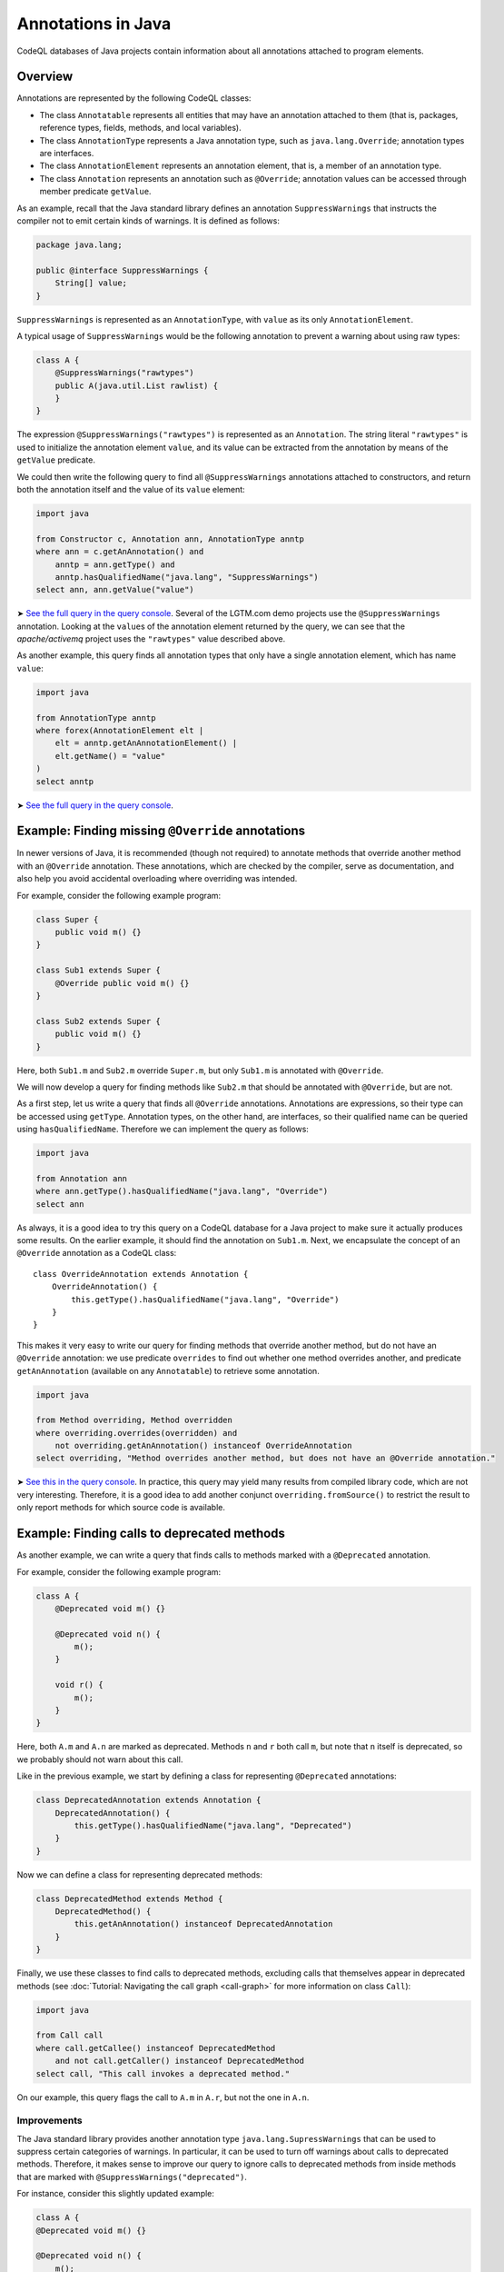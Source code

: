 Annotations in Java
===================

CodeQL databases of Java projects contain information about all annotations attached to program elements.

Overview
--------

Annotations are represented by the following CodeQL classes:

-  The class ``Annotatable`` represents all entities that may have an annotation attached to them (that is, packages, reference types, fields, methods, and local variables).
-  The class ``AnnotationType`` represents a Java annotation type, such as ``java.lang.Override``; annotation types are interfaces.
-  The class ``AnnotationElement`` represents an annotation element, that is, a member of an annotation type.
-  The class ``Annotation`` represents an annotation such as ``@Override``; annotation values can be accessed through member predicate ``getValue``.

As an example, recall that the Java standard library defines an annotation ``SuppressWarnings`` that instructs the compiler not to emit certain kinds of warnings. It is defined as follows:

.. code-block:: java

   package java.lang;

   public @interface SuppressWarnings {
       String[] value;
   }

``SuppressWarnings`` is represented as an ``AnnotationType``, with ``value`` as its only ``AnnotationElement``.

A typical usage of ``SuppressWarnings`` would be the following annotation to prevent a warning about using raw types:

.. code-block:: java

   class A {
       @SuppressWarnings("rawtypes")
       public A(java.util.List rawlist) {
       }
   }

The expression ``@SuppressWarnings("rawtypes")`` is represented as an ``Annotation``. The string literal ``"rawtypes"`` is used to initialize the annotation element ``value``, and its value can be extracted from the annotation by means of the ``getValue`` predicate.

We could then write the following query to find all ``@SuppressWarnings`` annotations attached to constructors, and return both the annotation itself and the value of its ``value`` element:

.. code-block:: ql

   import java

   from Constructor c, Annotation ann, AnnotationType anntp
   where ann = c.getAnAnnotation() and
       anntp = ann.getType() and
       anntp.hasQualifiedName("java.lang", "SuppressWarnings")
   select ann, ann.getValue("value")

➤ `See the full query in the query console <https://lgtm.com/query/632150601>`__. Several of the LGTM.com demo projects use the ``@SuppressWarnings`` annotation. Looking at the ``value``\ s of the annotation element returned by the query, we can see that the *apache/activemq* project uses the ``"rawtypes"`` value described above.

As another example, this query finds all annotation types that only have a single annotation element, which has name ``value``:

.. code-block:: ql

   import java

   from AnnotationType anntp
   where forex(AnnotationElement elt |
       elt = anntp.getAnAnnotationElement() |
       elt.getName() = "value"
   )
   select anntp

➤ `See the full query in the query console <https://lgtm.com/query/669220001>`__.

Example: Finding missing ``@Override`` annotations
--------------------------------------------------

In newer versions of Java, it is recommended (though not required) to annotate methods that override another method with an ``@Override`` annotation. These annotations, which are checked by the compiler, serve as documentation, and also help you avoid accidental overloading where overriding was intended.

For example, consider the following example program:

.. code-block:: java

   class Super {
       public void m() {}
   }

   class Sub1 extends Super {
       @Override public void m() {}
   }

   class Sub2 extends Super {
       public void m() {}
   }

Here, both ``Sub1.m`` and ``Sub2.m`` override ``Super.m``, but only ``Sub1.m`` is annotated with ``@Override``.

We will now develop a query for finding methods like ``Sub2.m`` that should be annotated with ``@Override``, but are not.

As a first step, let us write a query that finds all ``@Override`` annotations. Annotations are expressions, so their type can be accessed using ``getType``. Annotation types, on the other hand, are interfaces, so their qualified name can be queried using ``hasQualifiedName``. Therefore we can implement the query as follows:

.. code-block:: ql

   import java

   from Annotation ann
   where ann.getType().hasQualifiedName("java.lang", "Override")
   select ann

As always, it is a good idea to try this query on a CodeQL database for a Java project to make sure it actually produces some results. On the earlier example, it should find the annotation on ``Sub1.m``. Next, we encapsulate the concept of an ``@Override`` annotation as a CodeQL class:

::

   class OverrideAnnotation extends Annotation {
       OverrideAnnotation() {
           this.getType().hasQualifiedName("java.lang", "Override")
       }
   }

This makes it very easy to write our query for finding methods that override another method, but do not have an ``@Override`` annotation: we use predicate ``overrides`` to find out whether one method overrides another, and predicate ``getAnAnnotation`` (available on any ``Annotatable``) to retrieve some annotation.

.. code-block:: ql

   import java

   from Method overriding, Method overridden
   where overriding.overrides(overridden) and
       not overriding.getAnAnnotation() instanceof OverrideAnnotation
   select overriding, "Method overrides another method, but does not have an @Override annotation."

➤ `See this in the query console <https://lgtm.com/query/1505752756202/>`__. In practice, this query may yield many results from compiled library code, which are not very interesting. Therefore, it is a good idea to add another conjunct ``overriding.fromSource()`` to restrict the result to only report methods for which source code is available.

Example: Finding calls to deprecated methods
--------------------------------------------

As another example, we can write a query that finds calls to methods marked with a ``@Deprecated`` annotation.

For example, consider the following example program:

.. code-block:: java

   class A {
       @Deprecated void m() {}

       @Deprecated void n() {
           m();
       }

       void r() {
           m();
       }
   }

Here, both ``A.m`` and ``A.n`` are marked as deprecated. Methods ``n`` and ``r`` both call ``m``, but note that ``n`` itself is deprecated, so we probably should not warn about this call.

Like in the previous example, we start by defining a class for representing ``@Deprecated`` annotations:

.. code-block:: ql

   class DeprecatedAnnotation extends Annotation {
       DeprecatedAnnotation() {
           this.getType().hasQualifiedName("java.lang", "Deprecated")
       }
   }

Now we can define a class for representing deprecated methods:

.. code-block:: ql

   class DeprecatedMethod extends Method {
       DeprecatedMethod() {
           this.getAnAnnotation() instanceof DeprecatedAnnotation
       }
   }

Finally, we use these classes to find calls to deprecated methods, excluding calls that themselves appear in deprecated methods (see :doc:`Tutorial: Navigating the call graph <call-graph>` for more information on class ``Call``):

.. code-block:: ql

   import java

   from Call call
   where call.getCallee() instanceof DeprecatedMethod
       and not call.getCaller() instanceof DeprecatedMethod
   select call, "This call invokes a deprecated method."

On our example, this query flags the call to ``A.m`` in ``A.r``, but not the one in ``A.n``.

Improvements
~~~~~~~~~~~~

The Java standard library provides another annotation type ``java.lang.SupressWarnings`` that can be used to suppress certain categories of warnings. In particular, it can be used to turn off warnings about calls to deprecated methods. Therefore, it makes sense to improve our query to ignore calls to deprecated methods from inside methods that are marked with ``@SuppressWarnings("deprecated")``.

For instance, consider this slightly updated example:

.. code-block:: java

   class A {
   @Deprecated void m() {}

   @Deprecated void n() {
       m();
   }

   @SuppressWarnings("deprecated")
       void r() {
           m();
       }
   }

Here, the programmer has explicitly suppressed warnings about deprecated calls in ``A.r``, so our query should not flag the call to ``A.m`` any more.

To do so, we first introduce a class for representing all ``@SuppressWarnings`` annotations where the string ``deprecated`` occurs among the list of warnings to suppress:

.. code-block:: ql

   class SuppressDeprecationWarningAnnotation extends Annotation {
       SuppressDeprecationWarningAnnotation() {
           this.getType().hasQualifiedName("java.lang", "SuppressWarnings") and
           this.getAValue().(Literal).getLiteral().regexpMatch(".*deprecation.*")
       }
   }

Here, we use ``getAValue()`` to retrieve any annotation value: in fact, annotation type ``SuppressWarnings`` only has a single annotation element, so every ``@SuppressWarnings`` annotation only has a single annotation value. Then, we ensure that it is a literal, obtain its string value using ``getLiteral``, and check whether it contains the string ``deprecation`` using a regular expression match.

For real-world use, this check would have to be generalized a bit: for example, the OpenJDK Java compiler allows ``@SuppressWarnings("all")`` annotations to suppress all warnings. We may also want to make sure that ``deprecation`` is matched as an entire word, and not as part of another word, by changing the regular expression to ``".*\\bdeprecation\\b.*"``.

Now we can extend our query to filter out calls in methods carrying a ``SuppressDeprecationWarningAnnotation``:

.. code-block:: ql

   import java

   // Insert the class definitions from above

   from Call call
   where call.getCallee() instanceof DeprecatedMethod
       and not call.getCaller() instanceof DeprecatedMethod
       and not call.getCaller().getAnAnnotation() instanceof SuppressDeprecationWarningAnnotation
   select call, "This call invokes a deprecated method."

➤ `See this in the query console <https://lgtm.com/query/665760001>`__. It's fairly common for projects to contain calls to methods that appear to be deprecated.

What next?
----------

-  Take a look at some of the other tutorials: :doc:`Tutorial: Javadoc <javadoc>` and :doc:`Tutorial: Working with source locations <source-locations>`.
-  Find out how specific classes in the AST are represented in the standard library for Java: :doc:`AST class reference <ast-class-reference>`.
-  Find out more about QL in the `QL language handbook <https://help.semmle.com/QL/ql-handbook/index.html>`__ and `QL language specification <https://help.semmle.com/QL/ql-spec/language.html>`__.
